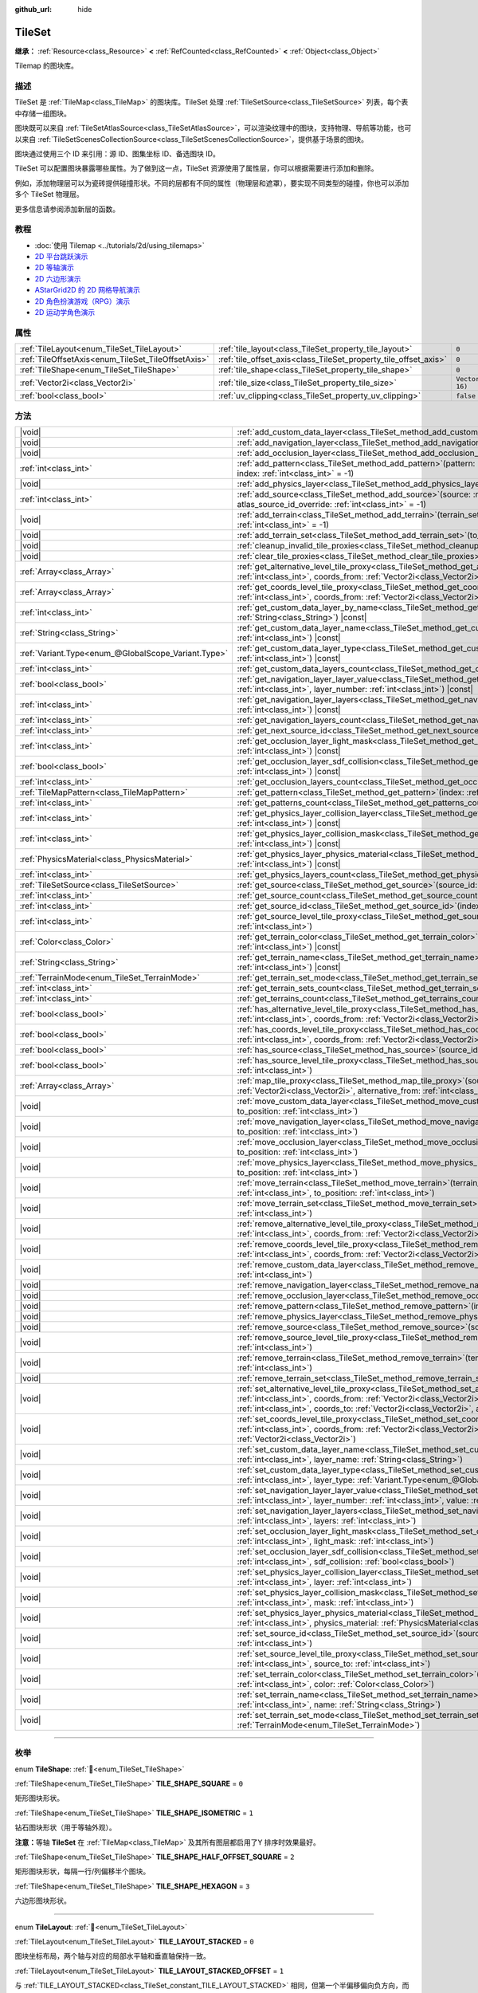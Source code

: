 :github_url: hide

.. DO NOT EDIT THIS FILE!!!
.. Generated automatically from Godot engine sources.
.. Generator: https://github.com/godotengine/godot/tree/4.3/doc/tools/make_rst.py.
.. XML source: https://github.com/godotengine/godot/tree/4.3/doc/classes/TileSet.xml.

.. _class_TileSet:

TileSet
=======

**继承：** :ref:`Resource<class_Resource>` **<** :ref:`RefCounted<class_RefCounted>` **<** :ref:`Object<class_Object>`

Tilemap 的图块库。

.. rst-class:: classref-introduction-group

描述
----

TileSet 是 :ref:`TileMap<class_TileMap>` 的图块库。TileSet 处理 :ref:`TileSetSource<class_TileSetSource>` 列表，每个表中存储一组图块。

图块既可以来自 :ref:`TileSetAtlasSource<class_TileSetAtlasSource>`\ ，可以渲染纹理中的图块，支持物理、导航等功能，也可以来自 :ref:`TileSetScenesCollectionSource<class_TileSetScenesCollectionSource>`\ ，提供基于场景的图块。

图块通过使用三个 ID 来引用：源 ID、图集坐标 ID、备选图块 ID。

TileSet 可以配置图块暴露哪些属性。为了做到这一点，TileSet 资源使用了属性层，你可以根据需要进行添加和删除。

例如，添加物理层可以为瓷砖提供碰撞形状。不同的层都有不同的属性（物理层和遮罩），要实现不同类型的碰撞，你也可以添加多个 TileSet 物理层。

更多信息请参阅添加新层的函数。

.. rst-class:: classref-introduction-group

教程
----

- :doc:`使用 Tilemap <../tutorials/2d/using_tilemaps>`

- `2D 平台跳跃演示 <https://godotengine.org/asset-library/asset/2727>`__

- `2D 等轴演示 <https://godotengine.org/asset-library/asset/2718>`__

- `2D 六边形演示 <https://godotengine.org/asset-library/asset/2717>`__

- `AStarGrid2D 的 2D 网格导航演示 <https://godotengine.org/asset-library/asset/2723>`__

- `2D 角色扮演游戏（RPG）演示 <https://godotengine.org/asset-library/asset/2729>`__

- `2D 运动学角色演示 <https://godotengine.org/asset-library/asset/2719>`__

.. rst-class:: classref-reftable-group

属性
----

.. table::
   :widths: auto

   +----------------------------------------------------+------------------------------------------------------------------+----------------------+
   | :ref:`TileLayout<enum_TileSet_TileLayout>`         | :ref:`tile_layout<class_TileSet_property_tile_layout>`           | ``0``                |
   +----------------------------------------------------+------------------------------------------------------------------+----------------------+
   | :ref:`TileOffsetAxis<enum_TileSet_TileOffsetAxis>` | :ref:`tile_offset_axis<class_TileSet_property_tile_offset_axis>` | ``0``                |
   +----------------------------------------------------+------------------------------------------------------------------+----------------------+
   | :ref:`TileShape<enum_TileSet_TileShape>`           | :ref:`tile_shape<class_TileSet_property_tile_shape>`             | ``0``                |
   +----------------------------------------------------+------------------------------------------------------------------+----------------------+
   | :ref:`Vector2i<class_Vector2i>`                    | :ref:`tile_size<class_TileSet_property_tile_size>`               | ``Vector2i(16, 16)`` |
   +----------------------------------------------------+------------------------------------------------------------------+----------------------+
   | :ref:`bool<class_bool>`                            | :ref:`uv_clipping<class_TileSet_property_uv_clipping>`           | ``false``            |
   +----------------------------------------------------+------------------------------------------------------------------+----------------------+

.. rst-class:: classref-reftable-group

方法
----

.. table::
   :widths: auto

   +-----------------------------------------------------+------------------------------------------------------------------------------------------------------------------------------------------------------------------------------------------------------------------------------------------------------------------------------------------------------------------------------------------------------------+
   | |void|                                              | :ref:`add_custom_data_layer<class_TileSet_method_add_custom_data_layer>`\ (\ to_position\: :ref:`int<class_int>` = -1\ )                                                                                                                                                                                                                                   |
   +-----------------------------------------------------+------------------------------------------------------------------------------------------------------------------------------------------------------------------------------------------------------------------------------------------------------------------------------------------------------------------------------------------------------------+
   | |void|                                              | :ref:`add_navigation_layer<class_TileSet_method_add_navigation_layer>`\ (\ to_position\: :ref:`int<class_int>` = -1\ )                                                                                                                                                                                                                                     |
   +-----------------------------------------------------+------------------------------------------------------------------------------------------------------------------------------------------------------------------------------------------------------------------------------------------------------------------------------------------------------------------------------------------------------------+
   | |void|                                              | :ref:`add_occlusion_layer<class_TileSet_method_add_occlusion_layer>`\ (\ to_position\: :ref:`int<class_int>` = -1\ )                                                                                                                                                                                                                                       |
   +-----------------------------------------------------+------------------------------------------------------------------------------------------------------------------------------------------------------------------------------------------------------------------------------------------------------------------------------------------------------------------------------------------------------------+
   | :ref:`int<class_int>`                               | :ref:`add_pattern<class_TileSet_method_add_pattern>`\ (\ pattern\: :ref:`TileMapPattern<class_TileMapPattern>`, index\: :ref:`int<class_int>` = -1\ )                                                                                                                                                                                                      |
   +-----------------------------------------------------+------------------------------------------------------------------------------------------------------------------------------------------------------------------------------------------------------------------------------------------------------------------------------------------------------------------------------------------------------------+
   | |void|                                              | :ref:`add_physics_layer<class_TileSet_method_add_physics_layer>`\ (\ to_position\: :ref:`int<class_int>` = -1\ )                                                                                                                                                                                                                                           |
   +-----------------------------------------------------+------------------------------------------------------------------------------------------------------------------------------------------------------------------------------------------------------------------------------------------------------------------------------------------------------------------------------------------------------------+
   | :ref:`int<class_int>`                               | :ref:`add_source<class_TileSet_method_add_source>`\ (\ source\: :ref:`TileSetSource<class_TileSetSource>`, atlas_source_id_override\: :ref:`int<class_int>` = -1\ )                                                                                                                                                                                        |
   +-----------------------------------------------------+------------------------------------------------------------------------------------------------------------------------------------------------------------------------------------------------------------------------------------------------------------------------------------------------------------------------------------------------------------+
   | |void|                                              | :ref:`add_terrain<class_TileSet_method_add_terrain>`\ (\ terrain_set\: :ref:`int<class_int>`, to_position\: :ref:`int<class_int>` = -1\ )                                                                                                                                                                                                                  |
   +-----------------------------------------------------+------------------------------------------------------------------------------------------------------------------------------------------------------------------------------------------------------------------------------------------------------------------------------------------------------------------------------------------------------------+
   | |void|                                              | :ref:`add_terrain_set<class_TileSet_method_add_terrain_set>`\ (\ to_position\: :ref:`int<class_int>` = -1\ )                                                                                                                                                                                                                                               |
   +-----------------------------------------------------+------------------------------------------------------------------------------------------------------------------------------------------------------------------------------------------------------------------------------------------------------------------------------------------------------------------------------------------------------------+
   | |void|                                              | :ref:`cleanup_invalid_tile_proxies<class_TileSet_method_cleanup_invalid_tile_proxies>`\ (\ )                                                                                                                                                                                                                                                               |
   +-----------------------------------------------------+------------------------------------------------------------------------------------------------------------------------------------------------------------------------------------------------------------------------------------------------------------------------------------------------------------------------------------------------------------+
   | |void|                                              | :ref:`clear_tile_proxies<class_TileSet_method_clear_tile_proxies>`\ (\ )                                                                                                                                                                                                                                                                                   |
   +-----------------------------------------------------+------------------------------------------------------------------------------------------------------------------------------------------------------------------------------------------------------------------------------------------------------------------------------------------------------------------------------------------------------------+
   | :ref:`Array<class_Array>`                           | :ref:`get_alternative_level_tile_proxy<class_TileSet_method_get_alternative_level_tile_proxy>`\ (\ source_from\: :ref:`int<class_int>`, coords_from\: :ref:`Vector2i<class_Vector2i>`, alternative_from\: :ref:`int<class_int>`\ )                                                                                                                         |
   +-----------------------------------------------------+------------------------------------------------------------------------------------------------------------------------------------------------------------------------------------------------------------------------------------------------------------------------------------------------------------------------------------------------------------+
   | :ref:`Array<class_Array>`                           | :ref:`get_coords_level_tile_proxy<class_TileSet_method_get_coords_level_tile_proxy>`\ (\ source_from\: :ref:`int<class_int>`, coords_from\: :ref:`Vector2i<class_Vector2i>`\ )                                                                                                                                                                             |
   +-----------------------------------------------------+------------------------------------------------------------------------------------------------------------------------------------------------------------------------------------------------------------------------------------------------------------------------------------------------------------------------------------------------------------+
   | :ref:`int<class_int>`                               | :ref:`get_custom_data_layer_by_name<class_TileSet_method_get_custom_data_layer_by_name>`\ (\ layer_name\: :ref:`String<class_String>`\ ) |const|                                                                                                                                                                                                           |
   +-----------------------------------------------------+------------------------------------------------------------------------------------------------------------------------------------------------------------------------------------------------------------------------------------------------------------------------------------------------------------------------------------------------------------+
   | :ref:`String<class_String>`                         | :ref:`get_custom_data_layer_name<class_TileSet_method_get_custom_data_layer_name>`\ (\ layer_index\: :ref:`int<class_int>`\ ) |const|                                                                                                                                                                                                                      |
   +-----------------------------------------------------+------------------------------------------------------------------------------------------------------------------------------------------------------------------------------------------------------------------------------------------------------------------------------------------------------------------------------------------------------------+
   | :ref:`Variant.Type<enum_@GlobalScope_Variant.Type>` | :ref:`get_custom_data_layer_type<class_TileSet_method_get_custom_data_layer_type>`\ (\ layer_index\: :ref:`int<class_int>`\ ) |const|                                                                                                                                                                                                                      |
   +-----------------------------------------------------+------------------------------------------------------------------------------------------------------------------------------------------------------------------------------------------------------------------------------------------------------------------------------------------------------------------------------------------------------------+
   | :ref:`int<class_int>`                               | :ref:`get_custom_data_layers_count<class_TileSet_method_get_custom_data_layers_count>`\ (\ ) |const|                                                                                                                                                                                                                                                       |
   +-----------------------------------------------------+------------------------------------------------------------------------------------------------------------------------------------------------------------------------------------------------------------------------------------------------------------------------------------------------------------------------------------------------------------+
   | :ref:`bool<class_bool>`                             | :ref:`get_navigation_layer_layer_value<class_TileSet_method_get_navigation_layer_layer_value>`\ (\ layer_index\: :ref:`int<class_int>`, layer_number\: :ref:`int<class_int>`\ ) |const|                                                                                                                                                                    |
   +-----------------------------------------------------+------------------------------------------------------------------------------------------------------------------------------------------------------------------------------------------------------------------------------------------------------------------------------------------------------------------------------------------------------------+
   | :ref:`int<class_int>`                               | :ref:`get_navigation_layer_layers<class_TileSet_method_get_navigation_layer_layers>`\ (\ layer_index\: :ref:`int<class_int>`\ ) |const|                                                                                                                                                                                                                    |
   +-----------------------------------------------------+------------------------------------------------------------------------------------------------------------------------------------------------------------------------------------------------------------------------------------------------------------------------------------------------------------------------------------------------------------+
   | :ref:`int<class_int>`                               | :ref:`get_navigation_layers_count<class_TileSet_method_get_navigation_layers_count>`\ (\ ) |const|                                                                                                                                                                                                                                                         |
   +-----------------------------------------------------+------------------------------------------------------------------------------------------------------------------------------------------------------------------------------------------------------------------------------------------------------------------------------------------------------------------------------------------------------------+
   | :ref:`int<class_int>`                               | :ref:`get_next_source_id<class_TileSet_method_get_next_source_id>`\ (\ ) |const|                                                                                                                                                                                                                                                                           |
   +-----------------------------------------------------+------------------------------------------------------------------------------------------------------------------------------------------------------------------------------------------------------------------------------------------------------------------------------------------------------------------------------------------------------------+
   | :ref:`int<class_int>`                               | :ref:`get_occlusion_layer_light_mask<class_TileSet_method_get_occlusion_layer_light_mask>`\ (\ layer_index\: :ref:`int<class_int>`\ ) |const|                                                                                                                                                                                                              |
   +-----------------------------------------------------+------------------------------------------------------------------------------------------------------------------------------------------------------------------------------------------------------------------------------------------------------------------------------------------------------------------------------------------------------------+
   | :ref:`bool<class_bool>`                             | :ref:`get_occlusion_layer_sdf_collision<class_TileSet_method_get_occlusion_layer_sdf_collision>`\ (\ layer_index\: :ref:`int<class_int>`\ ) |const|                                                                                                                                                                                                        |
   +-----------------------------------------------------+------------------------------------------------------------------------------------------------------------------------------------------------------------------------------------------------------------------------------------------------------------------------------------------------------------------------------------------------------------+
   | :ref:`int<class_int>`                               | :ref:`get_occlusion_layers_count<class_TileSet_method_get_occlusion_layers_count>`\ (\ ) |const|                                                                                                                                                                                                                                                           |
   +-----------------------------------------------------+------------------------------------------------------------------------------------------------------------------------------------------------------------------------------------------------------------------------------------------------------------------------------------------------------------------------------------------------------------+
   | :ref:`TileMapPattern<class_TileMapPattern>`         | :ref:`get_pattern<class_TileSet_method_get_pattern>`\ (\ index\: :ref:`int<class_int>` = -1\ )                                                                                                                                                                                                                                                             |
   +-----------------------------------------------------+------------------------------------------------------------------------------------------------------------------------------------------------------------------------------------------------------------------------------------------------------------------------------------------------------------------------------------------------------------+
   | :ref:`int<class_int>`                               | :ref:`get_patterns_count<class_TileSet_method_get_patterns_count>`\ (\ )                                                                                                                                                                                                                                                                                   |
   +-----------------------------------------------------+------------------------------------------------------------------------------------------------------------------------------------------------------------------------------------------------------------------------------------------------------------------------------------------------------------------------------------------------------------+
   | :ref:`int<class_int>`                               | :ref:`get_physics_layer_collision_layer<class_TileSet_method_get_physics_layer_collision_layer>`\ (\ layer_index\: :ref:`int<class_int>`\ ) |const|                                                                                                                                                                                                        |
   +-----------------------------------------------------+------------------------------------------------------------------------------------------------------------------------------------------------------------------------------------------------------------------------------------------------------------------------------------------------------------------------------------------------------------+
   | :ref:`int<class_int>`                               | :ref:`get_physics_layer_collision_mask<class_TileSet_method_get_physics_layer_collision_mask>`\ (\ layer_index\: :ref:`int<class_int>`\ ) |const|                                                                                                                                                                                                          |
   +-----------------------------------------------------+------------------------------------------------------------------------------------------------------------------------------------------------------------------------------------------------------------------------------------------------------------------------------------------------------------------------------------------------------------+
   | :ref:`PhysicsMaterial<class_PhysicsMaterial>`       | :ref:`get_physics_layer_physics_material<class_TileSet_method_get_physics_layer_physics_material>`\ (\ layer_index\: :ref:`int<class_int>`\ ) |const|                                                                                                                                                                                                      |
   +-----------------------------------------------------+------------------------------------------------------------------------------------------------------------------------------------------------------------------------------------------------------------------------------------------------------------------------------------------------------------------------------------------------------------+
   | :ref:`int<class_int>`                               | :ref:`get_physics_layers_count<class_TileSet_method_get_physics_layers_count>`\ (\ ) |const|                                                                                                                                                                                                                                                               |
   +-----------------------------------------------------+------------------------------------------------------------------------------------------------------------------------------------------------------------------------------------------------------------------------------------------------------------------------------------------------------------------------------------------------------------+
   | :ref:`TileSetSource<class_TileSetSource>`           | :ref:`get_source<class_TileSet_method_get_source>`\ (\ source_id\: :ref:`int<class_int>`\ ) |const|                                                                                                                                                                                                                                                        |
   +-----------------------------------------------------+------------------------------------------------------------------------------------------------------------------------------------------------------------------------------------------------------------------------------------------------------------------------------------------------------------------------------------------------------------+
   | :ref:`int<class_int>`                               | :ref:`get_source_count<class_TileSet_method_get_source_count>`\ (\ ) |const|                                                                                                                                                                                                                                                                               |
   +-----------------------------------------------------+------------------------------------------------------------------------------------------------------------------------------------------------------------------------------------------------------------------------------------------------------------------------------------------------------------------------------------------------------------+
   | :ref:`int<class_int>`                               | :ref:`get_source_id<class_TileSet_method_get_source_id>`\ (\ index\: :ref:`int<class_int>`\ ) |const|                                                                                                                                                                                                                                                      |
   +-----------------------------------------------------+------------------------------------------------------------------------------------------------------------------------------------------------------------------------------------------------------------------------------------------------------------------------------------------------------------------------------------------------------------+
   | :ref:`int<class_int>`                               | :ref:`get_source_level_tile_proxy<class_TileSet_method_get_source_level_tile_proxy>`\ (\ source_from\: :ref:`int<class_int>`\ )                                                                                                                                                                                                                            |
   +-----------------------------------------------------+------------------------------------------------------------------------------------------------------------------------------------------------------------------------------------------------------------------------------------------------------------------------------------------------------------------------------------------------------------+
   | :ref:`Color<class_Color>`                           | :ref:`get_terrain_color<class_TileSet_method_get_terrain_color>`\ (\ terrain_set\: :ref:`int<class_int>`, terrain_index\: :ref:`int<class_int>`\ ) |const|                                                                                                                                                                                                 |
   +-----------------------------------------------------+------------------------------------------------------------------------------------------------------------------------------------------------------------------------------------------------------------------------------------------------------------------------------------------------------------------------------------------------------------+
   | :ref:`String<class_String>`                         | :ref:`get_terrain_name<class_TileSet_method_get_terrain_name>`\ (\ terrain_set\: :ref:`int<class_int>`, terrain_index\: :ref:`int<class_int>`\ ) |const|                                                                                                                                                                                                   |
   +-----------------------------------------------------+------------------------------------------------------------------------------------------------------------------------------------------------------------------------------------------------------------------------------------------------------------------------------------------------------------------------------------------------------------+
   | :ref:`TerrainMode<enum_TileSet_TerrainMode>`        | :ref:`get_terrain_set_mode<class_TileSet_method_get_terrain_set_mode>`\ (\ terrain_set\: :ref:`int<class_int>`\ ) |const|                                                                                                                                                                                                                                  |
   +-----------------------------------------------------+------------------------------------------------------------------------------------------------------------------------------------------------------------------------------------------------------------------------------------------------------------------------------------------------------------------------------------------------------------+
   | :ref:`int<class_int>`                               | :ref:`get_terrain_sets_count<class_TileSet_method_get_terrain_sets_count>`\ (\ ) |const|                                                                                                                                                                                                                                                                   |
   +-----------------------------------------------------+------------------------------------------------------------------------------------------------------------------------------------------------------------------------------------------------------------------------------------------------------------------------------------------------------------------------------------------------------------+
   | :ref:`int<class_int>`                               | :ref:`get_terrains_count<class_TileSet_method_get_terrains_count>`\ (\ terrain_set\: :ref:`int<class_int>`\ ) |const|                                                                                                                                                                                                                                      |
   +-----------------------------------------------------+------------------------------------------------------------------------------------------------------------------------------------------------------------------------------------------------------------------------------------------------------------------------------------------------------------------------------------------------------------+
   | :ref:`bool<class_bool>`                             | :ref:`has_alternative_level_tile_proxy<class_TileSet_method_has_alternative_level_tile_proxy>`\ (\ source_from\: :ref:`int<class_int>`, coords_from\: :ref:`Vector2i<class_Vector2i>`, alternative_from\: :ref:`int<class_int>`\ )                                                                                                                         |
   +-----------------------------------------------------+------------------------------------------------------------------------------------------------------------------------------------------------------------------------------------------------------------------------------------------------------------------------------------------------------------------------------------------------------------+
   | :ref:`bool<class_bool>`                             | :ref:`has_coords_level_tile_proxy<class_TileSet_method_has_coords_level_tile_proxy>`\ (\ source_from\: :ref:`int<class_int>`, coords_from\: :ref:`Vector2i<class_Vector2i>`\ )                                                                                                                                                                             |
   +-----------------------------------------------------+------------------------------------------------------------------------------------------------------------------------------------------------------------------------------------------------------------------------------------------------------------------------------------------------------------------------------------------------------------+
   | :ref:`bool<class_bool>`                             | :ref:`has_source<class_TileSet_method_has_source>`\ (\ source_id\: :ref:`int<class_int>`\ ) |const|                                                                                                                                                                                                                                                        |
   +-----------------------------------------------------+------------------------------------------------------------------------------------------------------------------------------------------------------------------------------------------------------------------------------------------------------------------------------------------------------------------------------------------------------------+
   | :ref:`bool<class_bool>`                             | :ref:`has_source_level_tile_proxy<class_TileSet_method_has_source_level_tile_proxy>`\ (\ source_from\: :ref:`int<class_int>`\ )                                                                                                                                                                                                                            |
   +-----------------------------------------------------+------------------------------------------------------------------------------------------------------------------------------------------------------------------------------------------------------------------------------------------------------------------------------------------------------------------------------------------------------------+
   | :ref:`Array<class_Array>`                           | :ref:`map_tile_proxy<class_TileSet_method_map_tile_proxy>`\ (\ source_from\: :ref:`int<class_int>`, coords_from\: :ref:`Vector2i<class_Vector2i>`, alternative_from\: :ref:`int<class_int>`\ ) |const|                                                                                                                                                     |
   +-----------------------------------------------------+------------------------------------------------------------------------------------------------------------------------------------------------------------------------------------------------------------------------------------------------------------------------------------------------------------------------------------------------------------+
   | |void|                                              | :ref:`move_custom_data_layer<class_TileSet_method_move_custom_data_layer>`\ (\ layer_index\: :ref:`int<class_int>`, to_position\: :ref:`int<class_int>`\ )                                                                                                                                                                                                 |
   +-----------------------------------------------------+------------------------------------------------------------------------------------------------------------------------------------------------------------------------------------------------------------------------------------------------------------------------------------------------------------------------------------------------------------+
   | |void|                                              | :ref:`move_navigation_layer<class_TileSet_method_move_navigation_layer>`\ (\ layer_index\: :ref:`int<class_int>`, to_position\: :ref:`int<class_int>`\ )                                                                                                                                                                                                   |
   +-----------------------------------------------------+------------------------------------------------------------------------------------------------------------------------------------------------------------------------------------------------------------------------------------------------------------------------------------------------------------------------------------------------------------+
   | |void|                                              | :ref:`move_occlusion_layer<class_TileSet_method_move_occlusion_layer>`\ (\ layer_index\: :ref:`int<class_int>`, to_position\: :ref:`int<class_int>`\ )                                                                                                                                                                                                     |
   +-----------------------------------------------------+------------------------------------------------------------------------------------------------------------------------------------------------------------------------------------------------------------------------------------------------------------------------------------------------------------------------------------------------------------+
   | |void|                                              | :ref:`move_physics_layer<class_TileSet_method_move_physics_layer>`\ (\ layer_index\: :ref:`int<class_int>`, to_position\: :ref:`int<class_int>`\ )                                                                                                                                                                                                         |
   +-----------------------------------------------------+------------------------------------------------------------------------------------------------------------------------------------------------------------------------------------------------------------------------------------------------------------------------------------------------------------------------------------------------------------+
   | |void|                                              | :ref:`move_terrain<class_TileSet_method_move_terrain>`\ (\ terrain_set\: :ref:`int<class_int>`, terrain_index\: :ref:`int<class_int>`, to_position\: :ref:`int<class_int>`\ )                                                                                                                                                                              |
   +-----------------------------------------------------+------------------------------------------------------------------------------------------------------------------------------------------------------------------------------------------------------------------------------------------------------------------------------------------------------------------------------------------------------------+
   | |void|                                              | :ref:`move_terrain_set<class_TileSet_method_move_terrain_set>`\ (\ terrain_set\: :ref:`int<class_int>`, to_position\: :ref:`int<class_int>`\ )                                                                                                                                                                                                             |
   +-----------------------------------------------------+------------------------------------------------------------------------------------------------------------------------------------------------------------------------------------------------------------------------------------------------------------------------------------------------------------------------------------------------------------+
   | |void|                                              | :ref:`remove_alternative_level_tile_proxy<class_TileSet_method_remove_alternative_level_tile_proxy>`\ (\ source_from\: :ref:`int<class_int>`, coords_from\: :ref:`Vector2i<class_Vector2i>`, alternative_from\: :ref:`int<class_int>`\ )                                                                                                                   |
   +-----------------------------------------------------+------------------------------------------------------------------------------------------------------------------------------------------------------------------------------------------------------------------------------------------------------------------------------------------------------------------------------------------------------------+
   | |void|                                              | :ref:`remove_coords_level_tile_proxy<class_TileSet_method_remove_coords_level_tile_proxy>`\ (\ source_from\: :ref:`int<class_int>`, coords_from\: :ref:`Vector2i<class_Vector2i>`\ )                                                                                                                                                                       |
   +-----------------------------------------------------+------------------------------------------------------------------------------------------------------------------------------------------------------------------------------------------------------------------------------------------------------------------------------------------------------------------------------------------------------------+
   | |void|                                              | :ref:`remove_custom_data_layer<class_TileSet_method_remove_custom_data_layer>`\ (\ layer_index\: :ref:`int<class_int>`\ )                                                                                                                                                                                                                                  |
   +-----------------------------------------------------+------------------------------------------------------------------------------------------------------------------------------------------------------------------------------------------------------------------------------------------------------------------------------------------------------------------------------------------------------------+
   | |void|                                              | :ref:`remove_navigation_layer<class_TileSet_method_remove_navigation_layer>`\ (\ layer_index\: :ref:`int<class_int>`\ )                                                                                                                                                                                                                                    |
   +-----------------------------------------------------+------------------------------------------------------------------------------------------------------------------------------------------------------------------------------------------------------------------------------------------------------------------------------------------------------------------------------------------------------------+
   | |void|                                              | :ref:`remove_occlusion_layer<class_TileSet_method_remove_occlusion_layer>`\ (\ layer_index\: :ref:`int<class_int>`\ )                                                                                                                                                                                                                                      |
   +-----------------------------------------------------+------------------------------------------------------------------------------------------------------------------------------------------------------------------------------------------------------------------------------------------------------------------------------------------------------------------------------------------------------------+
   | |void|                                              | :ref:`remove_pattern<class_TileSet_method_remove_pattern>`\ (\ index\: :ref:`int<class_int>`\ )                                                                                                                                                                                                                                                            |
   +-----------------------------------------------------+------------------------------------------------------------------------------------------------------------------------------------------------------------------------------------------------------------------------------------------------------------------------------------------------------------------------------------------------------------+
   | |void|                                              | :ref:`remove_physics_layer<class_TileSet_method_remove_physics_layer>`\ (\ layer_index\: :ref:`int<class_int>`\ )                                                                                                                                                                                                                                          |
   +-----------------------------------------------------+------------------------------------------------------------------------------------------------------------------------------------------------------------------------------------------------------------------------------------------------------------------------------------------------------------------------------------------------------------+
   | |void|                                              | :ref:`remove_source<class_TileSet_method_remove_source>`\ (\ source_id\: :ref:`int<class_int>`\ )                                                                                                                                                                                                                                                          |
   +-----------------------------------------------------+------------------------------------------------------------------------------------------------------------------------------------------------------------------------------------------------------------------------------------------------------------------------------------------------------------------------------------------------------------+
   | |void|                                              | :ref:`remove_source_level_tile_proxy<class_TileSet_method_remove_source_level_tile_proxy>`\ (\ source_from\: :ref:`int<class_int>`\ )                                                                                                                                                                                                                      |
   +-----------------------------------------------------+------------------------------------------------------------------------------------------------------------------------------------------------------------------------------------------------------------------------------------------------------------------------------------------------------------------------------------------------------------+
   | |void|                                              | :ref:`remove_terrain<class_TileSet_method_remove_terrain>`\ (\ terrain_set\: :ref:`int<class_int>`, terrain_index\: :ref:`int<class_int>`\ )                                                                                                                                                                                                               |
   +-----------------------------------------------------+------------------------------------------------------------------------------------------------------------------------------------------------------------------------------------------------------------------------------------------------------------------------------------------------------------------------------------------------------------+
   | |void|                                              | :ref:`remove_terrain_set<class_TileSet_method_remove_terrain_set>`\ (\ terrain_set\: :ref:`int<class_int>`\ )                                                                                                                                                                                                                                              |
   +-----------------------------------------------------+------------------------------------------------------------------------------------------------------------------------------------------------------------------------------------------------------------------------------------------------------------------------------------------------------------------------------------------------------------+
   | |void|                                              | :ref:`set_alternative_level_tile_proxy<class_TileSet_method_set_alternative_level_tile_proxy>`\ (\ source_from\: :ref:`int<class_int>`, coords_from\: :ref:`Vector2i<class_Vector2i>`, alternative_from\: :ref:`int<class_int>`, source_to\: :ref:`int<class_int>`, coords_to\: :ref:`Vector2i<class_Vector2i>`, alternative_to\: :ref:`int<class_int>`\ ) |
   +-----------------------------------------------------+------------------------------------------------------------------------------------------------------------------------------------------------------------------------------------------------------------------------------------------------------------------------------------------------------------------------------------------------------------+
   | |void|                                              | :ref:`set_coords_level_tile_proxy<class_TileSet_method_set_coords_level_tile_proxy>`\ (\ p_source_from\: :ref:`int<class_int>`, coords_from\: :ref:`Vector2i<class_Vector2i>`, source_to\: :ref:`int<class_int>`, coords_to\: :ref:`Vector2i<class_Vector2i>`\ )                                                                                           |
   +-----------------------------------------------------+------------------------------------------------------------------------------------------------------------------------------------------------------------------------------------------------------------------------------------------------------------------------------------------------------------------------------------------------------------+
   | |void|                                              | :ref:`set_custom_data_layer_name<class_TileSet_method_set_custom_data_layer_name>`\ (\ layer_index\: :ref:`int<class_int>`, layer_name\: :ref:`String<class_String>`\ )                                                                                                                                                                                    |
   +-----------------------------------------------------+------------------------------------------------------------------------------------------------------------------------------------------------------------------------------------------------------------------------------------------------------------------------------------------------------------------------------------------------------------+
   | |void|                                              | :ref:`set_custom_data_layer_type<class_TileSet_method_set_custom_data_layer_type>`\ (\ layer_index\: :ref:`int<class_int>`, layer_type\: :ref:`Variant.Type<enum_@GlobalScope_Variant.Type>`\ )                                                                                                                                                            |
   +-----------------------------------------------------+------------------------------------------------------------------------------------------------------------------------------------------------------------------------------------------------------------------------------------------------------------------------------------------------------------------------------------------------------------+
   | |void|                                              | :ref:`set_navigation_layer_layer_value<class_TileSet_method_set_navigation_layer_layer_value>`\ (\ layer_index\: :ref:`int<class_int>`, layer_number\: :ref:`int<class_int>`, value\: :ref:`bool<class_bool>`\ )                                                                                                                                           |
   +-----------------------------------------------------+------------------------------------------------------------------------------------------------------------------------------------------------------------------------------------------------------------------------------------------------------------------------------------------------------------------------------------------------------------+
   | |void|                                              | :ref:`set_navigation_layer_layers<class_TileSet_method_set_navigation_layer_layers>`\ (\ layer_index\: :ref:`int<class_int>`, layers\: :ref:`int<class_int>`\ )                                                                                                                                                                                            |
   +-----------------------------------------------------+------------------------------------------------------------------------------------------------------------------------------------------------------------------------------------------------------------------------------------------------------------------------------------------------------------------------------------------------------------+
   | |void|                                              | :ref:`set_occlusion_layer_light_mask<class_TileSet_method_set_occlusion_layer_light_mask>`\ (\ layer_index\: :ref:`int<class_int>`, light_mask\: :ref:`int<class_int>`\ )                                                                                                                                                                                  |
   +-----------------------------------------------------+------------------------------------------------------------------------------------------------------------------------------------------------------------------------------------------------------------------------------------------------------------------------------------------------------------------------------------------------------------+
   | |void|                                              | :ref:`set_occlusion_layer_sdf_collision<class_TileSet_method_set_occlusion_layer_sdf_collision>`\ (\ layer_index\: :ref:`int<class_int>`, sdf_collision\: :ref:`bool<class_bool>`\ )                                                                                                                                                                       |
   +-----------------------------------------------------+------------------------------------------------------------------------------------------------------------------------------------------------------------------------------------------------------------------------------------------------------------------------------------------------------------------------------------------------------------+
   | |void|                                              | :ref:`set_physics_layer_collision_layer<class_TileSet_method_set_physics_layer_collision_layer>`\ (\ layer_index\: :ref:`int<class_int>`, layer\: :ref:`int<class_int>`\ )                                                                                                                                                                                 |
   +-----------------------------------------------------+------------------------------------------------------------------------------------------------------------------------------------------------------------------------------------------------------------------------------------------------------------------------------------------------------------------------------------------------------------+
   | |void|                                              | :ref:`set_physics_layer_collision_mask<class_TileSet_method_set_physics_layer_collision_mask>`\ (\ layer_index\: :ref:`int<class_int>`, mask\: :ref:`int<class_int>`\ )                                                                                                                                                                                    |
   +-----------------------------------------------------+------------------------------------------------------------------------------------------------------------------------------------------------------------------------------------------------------------------------------------------------------------------------------------------------------------------------------------------------------------+
   | |void|                                              | :ref:`set_physics_layer_physics_material<class_TileSet_method_set_physics_layer_physics_material>`\ (\ layer_index\: :ref:`int<class_int>`, physics_material\: :ref:`PhysicsMaterial<class_PhysicsMaterial>`\ )                                                                                                                                            |
   +-----------------------------------------------------+------------------------------------------------------------------------------------------------------------------------------------------------------------------------------------------------------------------------------------------------------------------------------------------------------------------------------------------------------------+
   | |void|                                              | :ref:`set_source_id<class_TileSet_method_set_source_id>`\ (\ source_id\: :ref:`int<class_int>`, new_source_id\: :ref:`int<class_int>`\ )                                                                                                                                                                                                                   |
   +-----------------------------------------------------+------------------------------------------------------------------------------------------------------------------------------------------------------------------------------------------------------------------------------------------------------------------------------------------------------------------------------------------------------------+
   | |void|                                              | :ref:`set_source_level_tile_proxy<class_TileSet_method_set_source_level_tile_proxy>`\ (\ source_from\: :ref:`int<class_int>`, source_to\: :ref:`int<class_int>`\ )                                                                                                                                                                                         |
   +-----------------------------------------------------+------------------------------------------------------------------------------------------------------------------------------------------------------------------------------------------------------------------------------------------------------------------------------------------------------------------------------------------------------------+
   | |void|                                              | :ref:`set_terrain_color<class_TileSet_method_set_terrain_color>`\ (\ terrain_set\: :ref:`int<class_int>`, terrain_index\: :ref:`int<class_int>`, color\: :ref:`Color<class_Color>`\ )                                                                                                                                                                      |
   +-----------------------------------------------------+------------------------------------------------------------------------------------------------------------------------------------------------------------------------------------------------------------------------------------------------------------------------------------------------------------------------------------------------------------+
   | |void|                                              | :ref:`set_terrain_name<class_TileSet_method_set_terrain_name>`\ (\ terrain_set\: :ref:`int<class_int>`, terrain_index\: :ref:`int<class_int>`, name\: :ref:`String<class_String>`\ )                                                                                                                                                                       |
   +-----------------------------------------------------+------------------------------------------------------------------------------------------------------------------------------------------------------------------------------------------------------------------------------------------------------------------------------------------------------------------------------------------------------------+
   | |void|                                              | :ref:`set_terrain_set_mode<class_TileSet_method_set_terrain_set_mode>`\ (\ terrain_set\: :ref:`int<class_int>`, mode\: :ref:`TerrainMode<enum_TileSet_TerrainMode>`\ )                                                                                                                                                                                     |
   +-----------------------------------------------------+------------------------------------------------------------------------------------------------------------------------------------------------------------------------------------------------------------------------------------------------------------------------------------------------------------------------------------------------------------+

.. rst-class:: classref-section-separator

----

.. rst-class:: classref-descriptions-group

枚举
----

.. _enum_TileSet_TileShape:

.. rst-class:: classref-enumeration

enum **TileShape**: :ref:`🔗<enum_TileSet_TileShape>`

.. _class_TileSet_constant_TILE_SHAPE_SQUARE:

.. rst-class:: classref-enumeration-constant

:ref:`TileShape<enum_TileSet_TileShape>` **TILE_SHAPE_SQUARE** = ``0``

矩形图块形状。

.. _class_TileSet_constant_TILE_SHAPE_ISOMETRIC:

.. rst-class:: classref-enumeration-constant

:ref:`TileShape<enum_TileSet_TileShape>` **TILE_SHAPE_ISOMETRIC** = ``1``

钻石图块形状（用于等轴外观）。

\ **注意：**\ 等轴 **TileSet** 在 :ref:`TileMap<class_TileMap>` 及其所有图层都启用了Y 排序时效果最好。

.. _class_TileSet_constant_TILE_SHAPE_HALF_OFFSET_SQUARE:

.. rst-class:: classref-enumeration-constant

:ref:`TileShape<enum_TileSet_TileShape>` **TILE_SHAPE_HALF_OFFSET_SQUARE** = ``2``

矩形图块形状，每隔一行/列偏移半个图块。

.. _class_TileSet_constant_TILE_SHAPE_HEXAGON:

.. rst-class:: classref-enumeration-constant

:ref:`TileShape<enum_TileSet_TileShape>` **TILE_SHAPE_HEXAGON** = ``3``

六边形图块形状。

.. rst-class:: classref-item-separator

----

.. _enum_TileSet_TileLayout:

.. rst-class:: classref-enumeration

enum **TileLayout**: :ref:`🔗<enum_TileSet_TileLayout>`

.. _class_TileSet_constant_TILE_LAYOUT_STACKED:

.. rst-class:: classref-enumeration-constant

:ref:`TileLayout<enum_TileSet_TileLayout>` **TILE_LAYOUT_STACKED** = ``0``

图块坐标布局，两个轴与对应的局部水平轴和垂直轴保持一致。

.. _class_TileSet_constant_TILE_LAYOUT_STACKED_OFFSET:

.. rst-class:: classref-enumeration-constant

:ref:`TileLayout<enum_TileSet_TileLayout>` **TILE_LAYOUT_STACKED_OFFSET** = ``1``

与 :ref:`TILE_LAYOUT_STACKED<class_TileSet_constant_TILE_LAYOUT_STACKED>` 相同，但第一个半偏移偏向负方向，而不是正方向。

.. _class_TileSet_constant_TILE_LAYOUT_STAIRS_RIGHT:

.. rst-class:: classref-enumeration-constant

:ref:`TileLayout<enum_TileSet_TileLayout>` **TILE_LAYOUT_STAIRS_RIGHT** = ``2``

图块坐标布局，水平轴保持水平，垂直轴朝向右下方。

.. _class_TileSet_constant_TILE_LAYOUT_STAIRS_DOWN:

.. rst-class:: classref-enumeration-constant

:ref:`TileLayout<enum_TileSet_TileLayout>` **TILE_LAYOUT_STAIRS_DOWN** = ``3``

图块坐标布局，垂直轴保持垂直，水平轴朝向右下方。

.. _class_TileSet_constant_TILE_LAYOUT_DIAMOND_RIGHT:

.. rst-class:: classref-enumeration-constant

:ref:`TileLayout<enum_TileSet_TileLayout>` **TILE_LAYOUT_DIAMOND_RIGHT** = ``4``

图块坐标布局，水平轴朝向右上方，垂直轴朝向右下方。

.. _class_TileSet_constant_TILE_LAYOUT_DIAMOND_DOWN:

.. rst-class:: classref-enumeration-constant

:ref:`TileLayout<enum_TileSet_TileLayout>` **TILE_LAYOUT_DIAMOND_DOWN** = ``5``

图块坐标布局，水平轴朝向右下方，垂直轴朝向左下方。

.. rst-class:: classref-item-separator

----

.. _enum_TileSet_TileOffsetAxis:

.. rst-class:: classref-enumeration

enum **TileOffsetAxis**: :ref:`🔗<enum_TileSet_TileOffsetAxis>`

.. _class_TileSet_constant_TILE_OFFSET_AXIS_HORIZONTAL:

.. rst-class:: classref-enumeration-constant

:ref:`TileOffsetAxis<enum_TileSet_TileOffsetAxis>` **TILE_OFFSET_AXIS_HORIZONTAL** = ``0``

水平半偏移。

.. _class_TileSet_constant_TILE_OFFSET_AXIS_VERTICAL:

.. rst-class:: classref-enumeration-constant

:ref:`TileOffsetAxis<enum_TileSet_TileOffsetAxis>` **TILE_OFFSET_AXIS_VERTICAL** = ``1``

垂直半偏移。

.. rst-class:: classref-item-separator

----

.. _enum_TileSet_CellNeighbor:

.. rst-class:: classref-enumeration

enum **CellNeighbor**: :ref:`🔗<enum_TileSet_CellNeighbor>`

.. _class_TileSet_constant_CELL_NEIGHBOR_RIGHT_SIDE:

.. rst-class:: classref-enumeration-constant

:ref:`CellNeighbor<enum_TileSet_CellNeighbor>` **CELL_NEIGHBOR_RIGHT_SIDE** = ``0``

右侧相邻单元格。

.. _class_TileSet_constant_CELL_NEIGHBOR_RIGHT_CORNER:

.. rst-class:: classref-enumeration-constant

:ref:`CellNeighbor<enum_TileSet_CellNeighbor>` **CELL_NEIGHBOR_RIGHT_CORNER** = ``1``

右角相邻单元格。

.. _class_TileSet_constant_CELL_NEIGHBOR_BOTTOM_RIGHT_SIDE:

.. rst-class:: classref-enumeration-constant

:ref:`CellNeighbor<enum_TileSet_CellNeighbor>` **CELL_NEIGHBOR_BOTTOM_RIGHT_SIDE** = ``2``

右下侧相邻单元格。

.. _class_TileSet_constant_CELL_NEIGHBOR_BOTTOM_RIGHT_CORNER:

.. rst-class:: classref-enumeration-constant

:ref:`CellNeighbor<enum_TileSet_CellNeighbor>` **CELL_NEIGHBOR_BOTTOM_RIGHT_CORNER** = ``3``

右下角相邻单元格。

.. _class_TileSet_constant_CELL_NEIGHBOR_BOTTOM_SIDE:

.. rst-class:: classref-enumeration-constant

:ref:`CellNeighbor<enum_TileSet_CellNeighbor>` **CELL_NEIGHBOR_BOTTOM_SIDE** = ``4``

下侧相邻单元格。

.. _class_TileSet_constant_CELL_NEIGHBOR_BOTTOM_CORNER:

.. rst-class:: classref-enumeration-constant

:ref:`CellNeighbor<enum_TileSet_CellNeighbor>` **CELL_NEIGHBOR_BOTTOM_CORNER** = ``5``

下角相邻单元格。

.. _class_TileSet_constant_CELL_NEIGHBOR_BOTTOM_LEFT_SIDE:

.. rst-class:: classref-enumeration-constant

:ref:`CellNeighbor<enum_TileSet_CellNeighbor>` **CELL_NEIGHBOR_BOTTOM_LEFT_SIDE** = ``6``

左下侧相邻单元格。

.. _class_TileSet_constant_CELL_NEIGHBOR_BOTTOM_LEFT_CORNER:

.. rst-class:: classref-enumeration-constant

:ref:`CellNeighbor<enum_TileSet_CellNeighbor>` **CELL_NEIGHBOR_BOTTOM_LEFT_CORNER** = ``7``

左下角相邻单元格。

.. _class_TileSet_constant_CELL_NEIGHBOR_LEFT_SIDE:

.. rst-class:: classref-enumeration-constant

:ref:`CellNeighbor<enum_TileSet_CellNeighbor>` **CELL_NEIGHBOR_LEFT_SIDE** = ``8``

左侧相邻单元格。

.. _class_TileSet_constant_CELL_NEIGHBOR_LEFT_CORNER:

.. rst-class:: classref-enumeration-constant

:ref:`CellNeighbor<enum_TileSet_CellNeighbor>` **CELL_NEIGHBOR_LEFT_CORNER** = ``9``

左角相邻单元格。

.. _class_TileSet_constant_CELL_NEIGHBOR_TOP_LEFT_SIDE:

.. rst-class:: classref-enumeration-constant

:ref:`CellNeighbor<enum_TileSet_CellNeighbor>` **CELL_NEIGHBOR_TOP_LEFT_SIDE** = ``10``

左上侧相邻单元格。

.. _class_TileSet_constant_CELL_NEIGHBOR_TOP_LEFT_CORNER:

.. rst-class:: classref-enumeration-constant

:ref:`CellNeighbor<enum_TileSet_CellNeighbor>` **CELL_NEIGHBOR_TOP_LEFT_CORNER** = ``11``

左上角相邻单元格。

.. _class_TileSet_constant_CELL_NEIGHBOR_TOP_SIDE:

.. rst-class:: classref-enumeration-constant

:ref:`CellNeighbor<enum_TileSet_CellNeighbor>` **CELL_NEIGHBOR_TOP_SIDE** = ``12``

上侧相邻单元格。

.. _class_TileSet_constant_CELL_NEIGHBOR_TOP_CORNER:

.. rst-class:: classref-enumeration-constant

:ref:`CellNeighbor<enum_TileSet_CellNeighbor>` **CELL_NEIGHBOR_TOP_CORNER** = ``13``

上角相邻单元格。

.. _class_TileSet_constant_CELL_NEIGHBOR_TOP_RIGHT_SIDE:

.. rst-class:: classref-enumeration-constant

:ref:`CellNeighbor<enum_TileSet_CellNeighbor>` **CELL_NEIGHBOR_TOP_RIGHT_SIDE** = ``14``

右上侧相邻单元格。

.. _class_TileSet_constant_CELL_NEIGHBOR_TOP_RIGHT_CORNER:

.. rst-class:: classref-enumeration-constant

:ref:`CellNeighbor<enum_TileSet_CellNeighbor>` **CELL_NEIGHBOR_TOP_RIGHT_CORNER** = ``15``

右上角相邻单元格。

.. rst-class:: classref-item-separator

----

.. _enum_TileSet_TerrainMode:

.. rst-class:: classref-enumeration

enum **TerrainMode**: :ref:`🔗<enum_TileSet_TerrainMode>`

.. _class_TileSet_constant_TERRAIN_MODE_MATCH_CORNERS_AND_SIDES:

.. rst-class:: classref-enumeration-constant

:ref:`TerrainMode<enum_TileSet_TerrainMode>` **TERRAIN_MODE_MATCH_CORNERS_AND_SIDES** = ``0``

要求与相邻图块地形的角和边都匹配。

.. _class_TileSet_constant_TERRAIN_MODE_MATCH_CORNERS:

.. rst-class:: classref-enumeration-constant

:ref:`TerrainMode<enum_TileSet_TerrainMode>` **TERRAIN_MODE_MATCH_CORNERS** = ``1``

要求与相邻图块地形的角相匹配。

.. _class_TileSet_constant_TERRAIN_MODE_MATCH_SIDES:

.. rst-class:: classref-enumeration-constant

:ref:`TerrainMode<enum_TileSet_TerrainMode>` **TERRAIN_MODE_MATCH_SIDES** = ``2``

要求与相邻图块地形的边相匹配。

.. rst-class:: classref-section-separator

----

.. rst-class:: classref-descriptions-group

属性说明
--------

.. _class_TileSet_property_tile_layout:

.. rst-class:: classref-property

:ref:`TileLayout<enum_TileSet_TileLayout>` **tile_layout** = ``0`` :ref:`🔗<class_TileSet_property_tile_layout>`

.. rst-class:: classref-property-setget

- |void| **set_tile_layout**\ (\ value\: :ref:`TileLayout<enum_TileSet_TileLayout>`\ )
- :ref:`TileLayout<enum_TileSet_TileLayout>` **get_tile_layout**\ (\ )

对于所有半偏移形状（等轴、六边形和半偏移正方形），更改图块在 TileMap 栅格中的索引方式。

.. rst-class:: classref-item-separator

----

.. _class_TileSet_property_tile_offset_axis:

.. rst-class:: classref-property

:ref:`TileOffsetAxis<enum_TileSet_TileOffsetAxis>` **tile_offset_axis** = ``0`` :ref:`🔗<class_TileSet_property_tile_offset_axis>`

.. rst-class:: classref-property-setget

- |void| **set_tile_offset_axis**\ (\ value\: :ref:`TileOffsetAxis<enum_TileSet_TileOffsetAxis>`\ )
- :ref:`TileOffsetAxis<enum_TileSet_TileOffsetAxis>` **get_tile_offset_axis**\ (\ )

对于所有半偏移形状（等轴、六边形和半偏移正方形），确定偏移轴。

.. rst-class:: classref-item-separator

----

.. _class_TileSet_property_tile_shape:

.. rst-class:: classref-property

:ref:`TileShape<enum_TileSet_TileShape>` **tile_shape** = ``0`` :ref:`🔗<class_TileSet_property_tile_shape>`

.. rst-class:: classref-property-setget

- |void| **set_tile_shape**\ (\ value\: :ref:`TileShape<enum_TileSet_TileShape>`\ )
- :ref:`TileShape<enum_TileSet_TileShape>` **get_tile_shape**\ (\ )

图块的形状。

.. rst-class:: classref-item-separator

----

.. _class_TileSet_property_tile_size:

.. rst-class:: classref-property

:ref:`Vector2i<class_Vector2i>` **tile_size** = ``Vector2i(16, 16)`` :ref:`🔗<class_TileSet_property_tile_size>`

.. rst-class:: classref-property-setget

- |void| **set_tile_size**\ (\ value\: :ref:`Vector2i<class_Vector2i>`\ )
- :ref:`Vector2i<class_Vector2i>` **get_tile_size**\ (\ )

图块的大小，单位为像素。无论图块是什么形状，这个大小对应的都是图块形状的包围矩形。因此，这是图集所需的最小单元格大小。

.. rst-class:: classref-item-separator

----

.. _class_TileSet_property_uv_clipping:

.. rst-class:: classref-property

:ref:`bool<class_bool>` **uv_clipping** = ``false`` :ref:`🔗<class_TileSet_property_uv_clipping>`

.. rst-class:: classref-property-setget

- |void| **set_uv_clipping**\ (\ value\: :ref:`bool<class_bool>`\ )
- :ref:`bool<class_bool>` **is_uv_clipping**\ (\ )

渲染图块时启用/禁用 UV 裁剪。

.. rst-class:: classref-section-separator

----

.. rst-class:: classref-descriptions-group

方法说明
--------

.. _class_TileSet_method_add_custom_data_layer:

.. rst-class:: classref-method

|void| **add_custom_data_layer**\ (\ to_position\: :ref:`int<class_int>` = -1\ ) :ref:`🔗<class_TileSet_method_add_custom_data_layer>`

在 TileSet 中添加自定义数据层，放置到数组中的 ``to_position`` 位置。如果 ``to_position`` 为 -1，则会将其添加到数组的末尾。

自定义数据层能够为图集图块分配自定义属性。

.. rst-class:: classref-item-separator

----

.. _class_TileSet_method_add_navigation_layer:

.. rst-class:: classref-method

|void| **add_navigation_layer**\ (\ to_position\: :ref:`int<class_int>` = -1\ ) :ref:`🔗<class_TileSet_method_add_navigation_layer>`

在 TileSet 中添加导航层，放置到数组中的 ``to_position`` 位置。如果 ``to_position`` 为 -1，则会将其添加到数组的末尾。

导航层能够为图集图块分配导航区域。

.. rst-class:: classref-item-separator

----

.. _class_TileSet_method_add_occlusion_layer:

.. rst-class:: classref-method

|void| **add_occlusion_layer**\ (\ to_position\: :ref:`int<class_int>` = -1\ ) :ref:`🔗<class_TileSet_method_add_occlusion_layer>`

在 TileSet 中添加遮挡层，放置到数组中的 ``to_position`` 位置。如果 ``to_position`` 为 -1，则会将其添加到数组的末尾。

遮挡层能够为图集图块分配遮挡多边形。

.. rst-class:: classref-item-separator

----

.. _class_TileSet_method_add_pattern:

.. rst-class:: classref-method

:ref:`int<class_int>` **add_pattern**\ (\ pattern\: :ref:`TileMapPattern<class_TileMapPattern>`, index\: :ref:`int<class_int>` = -1\ ) :ref:`🔗<class_TileSet_method_add_pattern>`

添加存储在 TileSet 资源中的 :ref:`TileMapPattern<class_TileMapPattern>`\ 。如果提供了 ``index``\ ，则会插入到给定的位置。

.. rst-class:: classref-item-separator

----

.. _class_TileSet_method_add_physics_layer:

.. rst-class:: classref-method

|void| **add_physics_layer**\ (\ to_position\: :ref:`int<class_int>` = -1\ ) :ref:`🔗<class_TileSet_method_add_physics_layer>`

在 TileSet 中添加物理层，放置到数组中的 ``to_position`` 位置。如果 ``to_position`` 为 -1，则会将其添加到数组的末尾。

物理层能够为图集图块分配碰撞多边形。

.. rst-class:: classref-item-separator

----

.. _class_TileSet_method_add_source:

.. rst-class:: classref-method

:ref:`int<class_int>` **add_source**\ (\ source\: :ref:`TileSetSource<class_TileSetSource>`, atlas_source_id_override\: :ref:`int<class_int>` = -1\ ) :ref:`🔗<class_TileSet_method_add_source>`

在 TileSet 中添加 :ref:`TileSetSource<class_TileSetSource>`\ 。如果 ``atlas_source_id_override`` 不为 -1，则还会设置其源 ID。否则会自动生成唯一标识符。

函数返回添加的源 ID，如果无法添加源则返回 -1。

\ **警告：**\ 同一个源不能同时属于两个 TileSet。如果添加的源已经附加到其他 **TileSet**\ ，则会在该那个 TileSet 中移除。

.. rst-class:: classref-item-separator

----

.. _class_TileSet_method_add_terrain:

.. rst-class:: classref-method

|void| **add_terrain**\ (\ terrain_set\: :ref:`int<class_int>`, to_position\: :ref:`int<class_int>` = -1\ ) :ref:`🔗<class_TileSet_method_add_terrain>`

在 TileSet 的 ``terrain_set`` 地形集中添加新的地形，放置到数组中的 ``to_position`` 位置。如果 ``to_position`` 为 -1，则会将其添加到数组的末尾。

.. rst-class:: classref-item-separator

----

.. _class_TileSet_method_add_terrain_set:

.. rst-class:: classref-method

|void| **add_terrain_set**\ (\ to_position\: :ref:`int<class_int>` = -1\ ) :ref:`🔗<class_TileSet_method_add_terrain_set>`

在 TileSet 添加新的地形集，放置到数组中的 ``to_position`` 位置。如果 ``to_position`` 为 -1，则会将其添加到数组的末尾。

.. rst-class:: classref-item-separator

----

.. _class_TileSet_method_cleanup_invalid_tile_proxies:

.. rst-class:: classref-method

|void| **cleanup_invalid_tile_proxies**\ (\ ) :ref:`🔗<class_TileSet_method_cleanup_invalid_tile_proxies>`

清除指向无效图块的图块代理。

.. rst-class:: classref-item-separator

----

.. _class_TileSet_method_clear_tile_proxies:

.. rst-class:: classref-method

|void| **clear_tile_proxies**\ (\ ) :ref:`🔗<class_TileSet_method_clear_tile_proxies>`

清除所有图块代理。

.. rst-class:: classref-item-separator

----

.. _class_TileSet_method_get_alternative_level_tile_proxy:

.. rst-class:: classref-method

:ref:`Array<class_Array>` **get_alternative_level_tile_proxy**\ (\ source_from\: :ref:`int<class_int>`, coords_from\: :ref:`Vector2i<class_Vector2i>`, alternative_from\: :ref:`int<class_int>`\ ) :ref:`🔗<class_TileSet_method_get_alternative_level_tile_proxy>`

返回给定标识符的备选级代理。返回的数组包含三个代理的目标标识符（源 ID、图集坐标 ID 和备选图块 ID）。

如果该 TileSet 没有给定标识符的代理，则返回空数组。

.. rst-class:: classref-item-separator

----

.. _class_TileSet_method_get_coords_level_tile_proxy:

.. rst-class:: classref-method

:ref:`Array<class_Array>` **get_coords_level_tile_proxy**\ (\ source_from\: :ref:`int<class_int>`, coords_from\: :ref:`Vector2i<class_Vector2i>`\ ) :ref:`🔗<class_TileSet_method_get_coords_level_tile_proxy>`

返回给定标识符的坐标级代理。返回的数组包含代理的两个目标标识符（源 ID 和图集坐标 ID）。

如果该 TileSet 没有给定标识符的代理，则返回空数组。

.. rst-class:: classref-item-separator

----

.. _class_TileSet_method_get_custom_data_layer_by_name:

.. rst-class:: classref-method

:ref:`int<class_int>` **get_custom_data_layer_by_name**\ (\ layer_name\: :ref:`String<class_String>`\ ) |const| :ref:`🔗<class_TileSet_method_get_custom_data_layer_by_name>`

返回自定义数据层的索引，该自定义数据层由名称表示。

.. rst-class:: classref-item-separator

----

.. _class_TileSet_method_get_custom_data_layer_name:

.. rst-class:: classref-method

:ref:`String<class_String>` **get_custom_data_layer_name**\ (\ layer_index\: :ref:`int<class_int>`\ ) |const| :ref:`🔗<class_TileSet_method_get_custom_data_layer_name>`

返回自定义数据层的名称，该自定义数据层由索引表示。

.. rst-class:: classref-item-separator

----

.. _class_TileSet_method_get_custom_data_layer_type:

.. rst-class:: classref-method

:ref:`Variant.Type<enum_@GlobalScope_Variant.Type>` **get_custom_data_layer_type**\ (\ layer_index\: :ref:`int<class_int>`\ ) |const| :ref:`🔗<class_TileSet_method_get_custom_data_layer_type>`

返回自定义数据层的类型，该自定义数据层由索引表示。

.. rst-class:: classref-item-separator

----

.. _class_TileSet_method_get_custom_data_layers_count:

.. rst-class:: classref-method

:ref:`int<class_int>` **get_custom_data_layers_count**\ (\ ) |const| :ref:`🔗<class_TileSet_method_get_custom_data_layers_count>`

返回自定义数据层的数量。

.. rst-class:: classref-item-separator

----

.. _class_TileSet_method_get_navigation_layer_layer_value:

.. rst-class:: classref-method

:ref:`bool<class_bool>` **get_navigation_layer_layer_value**\ (\ layer_index\: :ref:`int<class_int>`, layer_number\: :ref:`int<class_int>`\ ) |const| :ref:`🔗<class_TileSet_method_get_navigation_layer_layer_value>`

返回由给定的 ``layer_index`` 标识的 TileSet 导航数据层是否启用了指定的导航层，导航层 ``layer_number`` 在 1 和 32 之间。

.. rst-class:: classref-item-separator

----

.. _class_TileSet_method_get_navigation_layer_layers:

.. rst-class:: classref-method

:ref:`int<class_int>` **get_navigation_layer_layers**\ (\ layer_index\: :ref:`int<class_int>`\ ) |const| :ref:`🔗<class_TileSet_method_get_navigation_layer_layers>`

返回给定 TileSet 导航层的（导航服务器中的）导航层。

.. rst-class:: classref-item-separator

----

.. _class_TileSet_method_get_navigation_layers_count:

.. rst-class:: classref-method

:ref:`int<class_int>` **get_navigation_layers_count**\ (\ ) |const| :ref:`🔗<class_TileSet_method_get_navigation_layers_count>`

返回导航层的数量。

.. rst-class:: classref-item-separator

----

.. _class_TileSet_method_get_next_source_id:

.. rst-class:: classref-method

:ref:`int<class_int>` **get_next_source_id**\ (\ ) |const| :ref:`🔗<class_TileSet_method_get_next_source_id>`

返回新的未使用的源 ID。这个生成的 ID 与调用 :ref:`add_source<class_TileSet_method_add_source>` 将返回的 ID 相同。

.. rst-class:: classref-item-separator

----

.. _class_TileSet_method_get_occlusion_layer_light_mask:

.. rst-class:: classref-method

:ref:`int<class_int>` **get_occlusion_layer_light_mask**\ (\ layer_index\: :ref:`int<class_int>`\ ) |const| :ref:`🔗<class_TileSet_method_get_occlusion_layer_light_mask>`

返回遮挡层的光照掩码。

.. rst-class:: classref-item-separator

----

.. _class_TileSet_method_get_occlusion_layer_sdf_collision:

.. rst-class:: classref-method

:ref:`bool<class_bool>` **get_occlusion_layer_sdf_collision**\ (\ layer_index\: :ref:`int<class_int>`\ ) |const| :ref:`🔗<class_TileSet_method_get_occlusion_layer_sdf_collision>`

返回这个层的遮挡器是否使用 ``sdf_collision``\ 。

.. rst-class:: classref-item-separator

----

.. _class_TileSet_method_get_occlusion_layers_count:

.. rst-class:: classref-method

:ref:`int<class_int>` **get_occlusion_layers_count**\ (\ ) |const| :ref:`🔗<class_TileSet_method_get_occlusion_layers_count>`

返回遮挡层的数量。

.. rst-class:: classref-item-separator

----

.. _class_TileSet_method_get_pattern:

.. rst-class:: classref-method

:ref:`TileMapPattern<class_TileMapPattern>` **get_pattern**\ (\ index\: :ref:`int<class_int>` = -1\ ) :ref:`🔗<class_TileSet_method_get_pattern>`

返回给定 ``index`` 处的 :ref:`TileMapPattern<class_TileMapPattern>`\ 。

.. rst-class:: classref-item-separator

----

.. _class_TileSet_method_get_patterns_count:

.. rst-class:: classref-method

:ref:`int<class_int>` **get_patterns_count**\ (\ ) :ref:`🔗<class_TileSet_method_get_patterns_count>`

返回此图块集处理的 :ref:`TileMapPattern<class_TileMapPattern>` 的数量。

.. rst-class:: classref-item-separator

----

.. _class_TileSet_method_get_physics_layer_collision_layer:

.. rst-class:: classref-method

:ref:`int<class_int>` **get_physics_layer_collision_layer**\ (\ layer_index\: :ref:`int<class_int>`\ ) |const| :ref:`🔗<class_TileSet_method_get_physics_layer_collision_layer>`

返回给定 TileSet 物理层中的物体所在的（物理服务器中的）碰撞层。

.. rst-class:: classref-item-separator

----

.. _class_TileSet_method_get_physics_layer_collision_mask:

.. rst-class:: classref-method

:ref:`int<class_int>` **get_physics_layer_collision_mask**\ (\ layer_index\: :ref:`int<class_int>`\ ) |const| :ref:`🔗<class_TileSet_method_get_physics_layer_collision_mask>`

返回给定 TileSet 物理层中物体的碰撞遮罩。

.. rst-class:: classref-item-separator

----

.. _class_TileSet_method_get_physics_layer_physics_material:

.. rst-class:: classref-method

:ref:`PhysicsMaterial<class_PhysicsMaterial>` **get_physics_layer_physics_material**\ (\ layer_index\: :ref:`int<class_int>`\ ) |const| :ref:`🔗<class_TileSet_method_get_physics_layer_physics_material>`

返回给定 TileSet 物理层中物体的碰撞材质。

.. rst-class:: classref-item-separator

----

.. _class_TileSet_method_get_physics_layers_count:

.. rst-class:: classref-method

:ref:`int<class_int>` **get_physics_layers_count**\ (\ ) |const| :ref:`🔗<class_TileSet_method_get_physics_layers_count>`

返回物理层的数量。

.. rst-class:: classref-item-separator

----

.. _class_TileSet_method_get_source:

.. rst-class:: classref-method

:ref:`TileSetSource<class_TileSetSource>` **get_source**\ (\ source_id\: :ref:`int<class_int>`\ ) |const| :ref:`🔗<class_TileSet_method_get_source>`

返回 ID 为 ``source_id`` 的 :ref:`TileSetSource<class_TileSetSource>`\ 。

.. rst-class:: classref-item-separator

----

.. _class_TileSet_method_get_source_count:

.. rst-class:: classref-method

:ref:`int<class_int>` **get_source_count**\ (\ ) |const| :ref:`🔗<class_TileSet_method_get_source_count>`

返回该 TileSet 中 :ref:`TileSetSource<class_TileSetSource>` 的数量。

.. rst-class:: classref-item-separator

----

.. _class_TileSet_method_get_source_id:

.. rst-class:: classref-method

:ref:`int<class_int>` **get_source_id**\ (\ index\: :ref:`int<class_int>`\ ) |const| :ref:`🔗<class_TileSet_method_get_source_id>`

返回索引为 ``index`` 的源的源 ID。

.. rst-class:: classref-item-separator

----

.. _class_TileSet_method_get_source_level_tile_proxy:

.. rst-class:: classref-method

:ref:`int<class_int>` **get_source_level_tile_proxy**\ (\ source_from\: :ref:`int<class_int>`\ ) :ref:`🔗<class_TileSet_method_get_source_level_tile_proxy>`

返回给定源标识符的源级别代理。

如果 TileSet 没有给定标识符的代理，则返回 -1。

.. rst-class:: classref-item-separator

----

.. _class_TileSet_method_get_terrain_color:

.. rst-class:: classref-method

:ref:`Color<class_Color>` **get_terrain_color**\ (\ terrain_set\: :ref:`int<class_int>`, terrain_index\: :ref:`int<class_int>`\ ) |const| :ref:`🔗<class_TileSet_method_get_terrain_color>`

返回地形的颜色。

.. rst-class:: classref-item-separator

----

.. _class_TileSet_method_get_terrain_name:

.. rst-class:: classref-method

:ref:`String<class_String>` **get_terrain_name**\ (\ terrain_set\: :ref:`int<class_int>`, terrain_index\: :ref:`int<class_int>`\ ) |const| :ref:`🔗<class_TileSet_method_get_terrain_name>`

返回地形的名称。

.. rst-class:: classref-item-separator

----

.. _class_TileSet_method_get_terrain_set_mode:

.. rst-class:: classref-method

:ref:`TerrainMode<enum_TileSet_TerrainMode>` **get_terrain_set_mode**\ (\ terrain_set\: :ref:`int<class_int>`\ ) |const| :ref:`🔗<class_TileSet_method_get_terrain_set_mode>`

返回地形集模式。

.. rst-class:: classref-item-separator

----

.. _class_TileSet_method_get_terrain_sets_count:

.. rst-class:: classref-method

:ref:`int<class_int>` **get_terrain_sets_count**\ (\ ) |const| :ref:`🔗<class_TileSet_method_get_terrain_sets_count>`

返回地形集的数量。

.. rst-class:: classref-item-separator

----

.. _class_TileSet_method_get_terrains_count:

.. rst-class:: classref-method

:ref:`int<class_int>` **get_terrains_count**\ (\ terrain_set\: :ref:`int<class_int>`\ ) |const| :ref:`🔗<class_TileSet_method_get_terrains_count>`

返回给定地形集中的地形数。

.. rst-class:: classref-item-separator

----

.. _class_TileSet_method_has_alternative_level_tile_proxy:

.. rst-class:: classref-method

:ref:`bool<class_bool>` **has_alternative_level_tile_proxy**\ (\ source_from\: :ref:`int<class_int>`, coords_from\: :ref:`Vector2i<class_Vector2i>`, alternative_from\: :ref:`int<class_int>`\ ) :ref:`🔗<class_TileSet_method_has_alternative_level_tile_proxy>`

返回给定的标识符是否存在备选级别的代理。

.. rst-class:: classref-item-separator

----

.. _class_TileSet_method_has_coords_level_tile_proxy:

.. rst-class:: classref-method

:ref:`bool<class_bool>` **has_coords_level_tile_proxy**\ (\ source_from\: :ref:`int<class_int>`, coords_from\: :ref:`Vector2i<class_Vector2i>`\ ) :ref:`🔗<class_TileSet_method_has_coords_level_tile_proxy>`

返回给定的标识符是否存在坐标级别的代理。

.. rst-class:: classref-item-separator

----

.. _class_TileSet_method_has_source:

.. rst-class:: classref-method

:ref:`bool<class_bool>` **has_source**\ (\ source_id\: :ref:`int<class_int>`\ ) |const| :ref:`🔗<class_TileSet_method_has_source>`

返回该 TileSet 中是否存在给定源 ID 的源。

.. rst-class:: classref-item-separator

----

.. _class_TileSet_method_has_source_level_tile_proxy:

.. rst-class:: classref-method

:ref:`bool<class_bool>` **has_source_level_tile_proxy**\ (\ source_from\: :ref:`int<class_int>`\ ) :ref:`🔗<class_TileSet_method_has_source_level_tile_proxy>`

返回给定的源 ID 是否存在源级别的代理。

.. rst-class:: classref-item-separator

----

.. _class_TileSet_method_map_tile_proxy:

.. rst-class:: classref-method

:ref:`Array<class_Array>` **map_tile_proxy**\ (\ source_from\: :ref:`int<class_int>`, coords_from\: :ref:`Vector2i<class_Vector2i>`, alternative_from\: :ref:`int<class_int>`\ ) |const| :ref:`🔗<class_TileSet_method_map_tile_proxy>`

根据配置的代理，将提供的标识符映射到一组新的标识符。返回的是由源 ID、图集坐标 ID 和备选图块 ID 这三个元素构成的 Array。

这个函数首先查找匹配的备选级代理，然后是坐标级代理，然后是源级代理。

如果未找到与提供的标识符对应的代理，则返回与用作参数的值相同的值。

.. rst-class:: classref-item-separator

----

.. _class_TileSet_method_move_custom_data_layer:

.. rst-class:: classref-method

|void| **move_custom_data_layer**\ (\ layer_index\: :ref:`int<class_int>`, to_position\: :ref:`int<class_int>`\ ) :ref:`🔗<class_TileSet_method_move_custom_data_layer>`

将索引为 ``layer_index`` 的自定义数据层移动到数组中给定的 ``to_position`` 位置。还会更新相应的图集图块。

.. rst-class:: classref-item-separator

----

.. _class_TileSet_method_move_navigation_layer:

.. rst-class:: classref-method

|void| **move_navigation_layer**\ (\ layer_index\: :ref:`int<class_int>`, to_position\: :ref:`int<class_int>`\ ) :ref:`🔗<class_TileSet_method_move_navigation_layer>`

将索引为 ``layer_index`` 的导航层移动到数组中给定的 ``to_position`` 位置。还会更新相应的图集图块。

.. rst-class:: classref-item-separator

----

.. _class_TileSet_method_move_occlusion_layer:

.. rst-class:: classref-method

|void| **move_occlusion_layer**\ (\ layer_index\: :ref:`int<class_int>`, to_position\: :ref:`int<class_int>`\ ) :ref:`🔗<class_TileSet_method_move_occlusion_layer>`

将索引为 ``layer_index`` 的遮挡层移动到数组中给定的 ``to_position`` 位置。还会更新相应的图集图块。

.. rst-class:: classref-item-separator

----

.. _class_TileSet_method_move_physics_layer:

.. rst-class:: classref-method

|void| **move_physics_layer**\ (\ layer_index\: :ref:`int<class_int>`, to_position\: :ref:`int<class_int>`\ ) :ref:`🔗<class_TileSet_method_move_physics_layer>`

将索引为 ``layer_index`` 的物理层移动到数组中给定的 ``to_position`` 位置。还会更新相应的图集图块。

.. rst-class:: classref-item-separator

----

.. _class_TileSet_method_move_terrain:

.. rst-class:: classref-method

|void| **move_terrain**\ (\ terrain_set\: :ref:`int<class_int>`, terrain_index\: :ref:`int<class_int>`, to_position\: :ref:`int<class_int>`\ ) :ref:`🔗<class_TileSet_method_move_terrain>`

将地形集 ``terrain_set`` 中索引为 ``terrain_index`` 的地形移动到数组中给定的 ``to_position`` 位置。还会更新相应的图集图块。

.. rst-class:: classref-item-separator

----

.. _class_TileSet_method_move_terrain_set:

.. rst-class:: classref-method

|void| **move_terrain_set**\ (\ terrain_set\: :ref:`int<class_int>`, to_position\: :ref:`int<class_int>`\ ) :ref:`🔗<class_TileSet_method_move_terrain_set>`

将索引为 ``terrain_set`` 的地形集移动到数组中给定的 ``to_position`` 位置。还会更新相应的图集图块。

.. rst-class:: classref-item-separator

----

.. _class_TileSet_method_remove_alternative_level_tile_proxy:

.. rst-class:: classref-method

|void| **remove_alternative_level_tile_proxy**\ (\ source_from\: :ref:`int<class_int>`, coords_from\: :ref:`Vector2i<class_Vector2i>`, alternative_from\: :ref:`int<class_int>`\ ) :ref:`🔗<class_TileSet_method_remove_alternative_level_tile_proxy>`

移除具有给定标识符的备选级别代理。

.. rst-class:: classref-item-separator

----

.. _class_TileSet_method_remove_coords_level_tile_proxy:

.. rst-class:: classref-method

|void| **remove_coords_level_tile_proxy**\ (\ source_from\: :ref:`int<class_int>`, coords_from\: :ref:`Vector2i<class_Vector2i>`\ ) :ref:`🔗<class_TileSet_method_remove_coords_level_tile_proxy>`

移除具有给定标识符的坐标级别代理。

.. rst-class:: classref-item-separator

----

.. _class_TileSet_method_remove_custom_data_layer:

.. rst-class:: classref-method

|void| **remove_custom_data_layer**\ (\ layer_index\: :ref:`int<class_int>`\ ) :ref:`🔗<class_TileSet_method_remove_custom_data_layer>`

移除索引为 ``layer_index`` 的自定义数据层。也会相应地更新图集中的图块。

.. rst-class:: classref-item-separator

----

.. _class_TileSet_method_remove_navigation_layer:

.. rst-class:: classref-method

|void| **remove_navigation_layer**\ (\ layer_index\: :ref:`int<class_int>`\ ) :ref:`🔗<class_TileSet_method_remove_navigation_layer>`

移除索引为 ``layer_index`` 的导航层。也会相应地更新图集中的图块。

.. rst-class:: classref-item-separator

----

.. _class_TileSet_method_remove_occlusion_layer:

.. rst-class:: classref-method

|void| **remove_occlusion_layer**\ (\ layer_index\: :ref:`int<class_int>`\ ) :ref:`🔗<class_TileSet_method_remove_occlusion_layer>`

移除索引为 ``layer_index`` 的遮挡层。也会相应地更新图集中的图块。

.. rst-class:: classref-item-separator

----

.. _class_TileSet_method_remove_pattern:

.. rst-class:: classref-method

|void| **remove_pattern**\ (\ index\: :ref:`int<class_int>`\ ) :ref:`🔗<class_TileSet_method_remove_pattern>`

移除给定索引处的 :ref:`TileMapPattern<class_TileMapPattern>`\ 。

.. rst-class:: classref-item-separator

----

.. _class_TileSet_method_remove_physics_layer:

.. rst-class:: classref-method

|void| **remove_physics_layer**\ (\ layer_index\: :ref:`int<class_int>`\ ) :ref:`🔗<class_TileSet_method_remove_physics_layer>`

移除索引为 ``layer_index`` 的物理层。也会更新图集中的相应图块。

.. rst-class:: classref-item-separator

----

.. _class_TileSet_method_remove_source:

.. rst-class:: classref-method

|void| **remove_source**\ (\ source_id\: :ref:`int<class_int>`\ ) :ref:`🔗<class_TileSet_method_remove_source>`

移除具有给定源 ID 的源。

.. rst-class:: classref-item-separator

----

.. _class_TileSet_method_remove_source_level_tile_proxy:

.. rst-class:: classref-method

|void| **remove_source_level_tile_proxy**\ (\ source_from\: :ref:`int<class_int>`\ ) :ref:`🔗<class_TileSet_method_remove_source_level_tile_proxy>`

移除源级别的图块代理。

.. rst-class:: classref-item-separator

----

.. _class_TileSet_method_remove_terrain:

.. rst-class:: classref-method

|void| **remove_terrain**\ (\ terrain_set\: :ref:`int<class_int>`, terrain_index\: :ref:`int<class_int>`\ ) :ref:`🔗<class_TileSet_method_remove_terrain>`

移除给定地形集 ``terrain_set`` 中索引为 ``terrain_index`` 的地形。也会相应地更新图集中的图块。

.. rst-class:: classref-item-separator

----

.. _class_TileSet_method_remove_terrain_set:

.. rst-class:: classref-method

|void| **remove_terrain_set**\ (\ terrain_set\: :ref:`int<class_int>`\ ) :ref:`🔗<class_TileSet_method_remove_terrain_set>`

移除索引为 ``terrain_set`` 的地形集。也会相应地更新图集中的图块。

.. rst-class:: classref-item-separator

----

.. _class_TileSet_method_set_alternative_level_tile_proxy:

.. rst-class:: classref-method

|void| **set_alternative_level_tile_proxy**\ (\ source_from\: :ref:`int<class_int>`, coords_from\: :ref:`Vector2i<class_Vector2i>`, alternative_from\: :ref:`int<class_int>`, source_to\: :ref:`int<class_int>`, coords_to\: :ref:`Vector2i<class_Vector2i>`, alternative_to\: :ref:`int<class_int>`\ ) :ref:`🔗<class_TileSet_method_set_alternative_level_tile_proxy>`

为给定的标识符创建备选级代理。代理会将一组图块标识符映射到另一组标识符。

可以用来替换使用此 TileSet 的所有 TileMap 中的某个图块，因为 TileMap 节点将在目标图块可用时找到并使用代理的目标图块。

可以使用编辑器自动替换 TileMap 节点中的代理图块。

.. rst-class:: classref-item-separator

----

.. _class_TileSet_method_set_coords_level_tile_proxy:

.. rst-class:: classref-method

|void| **set_coords_level_tile_proxy**\ (\ p_source_from\: :ref:`int<class_int>`, coords_from\: :ref:`Vector2i<class_Vector2i>`, source_to\: :ref:`int<class_int>`, coords_to\: :ref:`Vector2i<class_Vector2i>`\ ) :ref:`🔗<class_TileSet_method_set_coords_level_tile_proxy>`

为给定的标识符创建坐标级代理。代理会将一组图块标识符映射到另一组标识符。使用坐标级代理时，备选图块 ID 保持不变。

可以用来替换使用此 TileSet 的所有 TileMap 中的某个图块，因为 TileMap 节点将在目标图块可用时找到并使用代理的目标图块。

可以使用编辑器自动替换 TileMap 节点中的代理图块。

.. rst-class:: classref-item-separator

----

.. _class_TileSet_method_set_custom_data_layer_name:

.. rst-class:: classref-method

|void| **set_custom_data_layer_name**\ (\ layer_index\: :ref:`int<class_int>`, layer_name\: :ref:`String<class_String>`\ ) :ref:`🔗<class_TileSet_method_set_custom_data_layer_name>`

设置由给定索引标识的自定义数据层的名称。名称是层的标识符，因此如果名称已被使用就会失败并报错。

.. rst-class:: classref-item-separator

----

.. _class_TileSet_method_set_custom_data_layer_type:

.. rst-class:: classref-method

|void| **set_custom_data_layer_type**\ (\ layer_index\: :ref:`int<class_int>`, layer_type\: :ref:`Variant.Type<enum_@GlobalScope_Variant.Type>`\ ) :ref:`🔗<class_TileSet_method_set_custom_data_layer_type>`

设置自定义数据层的类型，该自定义数据层由索引表示。

.. rst-class:: classref-item-separator

----

.. _class_TileSet_method_set_navigation_layer_layer_value:

.. rst-class:: classref-method

|void| **set_navigation_layer_layer_value**\ (\ layer_index\: :ref:`int<class_int>`, layer_number\: :ref:`int<class_int>`, value\: :ref:`bool<class_bool>`\ ) :ref:`🔗<class_TileSet_method_set_navigation_layer_layer_value>`

根据 ``value``\ ，启用或禁用 TileSet 导航数据层中指定的导航层，导航数据层由给定的 ``layer_index`` 标识，给定的 ``layer_number`` 应在 1 和 32 之间。

.. rst-class:: classref-item-separator

----

.. _class_TileSet_method_set_navigation_layer_layers:

.. rst-class:: classref-method

|void| **set_navigation_layer_layers**\ (\ layer_index\: :ref:`int<class_int>`, layers\: :ref:`int<class_int>`\ ) :ref:`🔗<class_TileSet_method_set_navigation_layer_layers>`

设置给定 TileSet 导航层中导航区域的导航层（导航服务器中使用）。

.. rst-class:: classref-item-separator

----

.. _class_TileSet_method_set_occlusion_layer_light_mask:

.. rst-class:: classref-method

|void| **set_occlusion_layer_light_mask**\ (\ layer_index\: :ref:`int<class_int>`, light_mask\: :ref:`int<class_int>`\ ) :ref:`🔗<class_TileSet_method_set_occlusion_layer_light_mask>`

设置给定 TileSet 遮挡层中遮挡器的遮挡层（渲染服务器中使用）。

.. rst-class:: classref-item-separator

----

.. _class_TileSet_method_set_occlusion_layer_sdf_collision:

.. rst-class:: classref-method

|void| **set_occlusion_layer_sdf_collision**\ (\ layer_index\: :ref:`int<class_int>`, sdf_collision\: :ref:`bool<class_bool>`\ ) :ref:`🔗<class_TileSet_method_set_occlusion_layer_sdf_collision>`

启用或禁用给定 TileSet 遮挡层中遮挡器的 SDF 碰撞。

.. rst-class:: classref-item-separator

----

.. _class_TileSet_method_set_physics_layer_collision_layer:

.. rst-class:: classref-method

|void| **set_physics_layer_collision_layer**\ (\ layer_index\: :ref:`int<class_int>`, layer\: :ref:`int<class_int>`\ ) :ref:`🔗<class_TileSet_method_set_physics_layer_collision_layer>`

设置给定 TileSet 物理层中物体的物理层（物理服务器中使用）。

.. rst-class:: classref-item-separator

----

.. _class_TileSet_method_set_physics_layer_collision_mask:

.. rst-class:: classref-method

|void| **set_physics_layer_collision_mask**\ (\ layer_index\: :ref:`int<class_int>`, mask\: :ref:`int<class_int>`\ ) :ref:`🔗<class_TileSet_method_set_physics_layer_collision_mask>`

设置给定 TileSet 物理层中物体的物理层（物理服务器中使用）。

.. rst-class:: classref-item-separator

----

.. _class_TileSet_method_set_physics_layer_physics_material:

.. rst-class:: classref-method

|void| **set_physics_layer_physics_material**\ (\ layer_index\: :ref:`int<class_int>`, physics_material\: :ref:`PhysicsMaterial<class_PhysicsMaterial>`\ ) :ref:`🔗<class_TileSet_method_set_physics_layer_physics_material>`

设置给定 TileSet 物理层中物体的物理材质。

.. rst-class:: classref-item-separator

----

.. _class_TileSet_method_set_source_id:

.. rst-class:: classref-method

|void| **set_source_id**\ (\ source_id\: :ref:`int<class_int>`, new_source_id\: :ref:`int<class_int>`\ ) :ref:`🔗<class_TileSet_method_set_source_id>`

更改源的 ID。

.. rst-class:: classref-item-separator

----

.. _class_TileSet_method_set_source_level_tile_proxy:

.. rst-class:: classref-method

|void| **set_source_level_tile_proxy**\ (\ source_from\: :ref:`int<class_int>`, source_to\: :ref:`int<class_int>`\ ) :ref:`🔗<class_TileSet_method_set_source_level_tile_proxy>`

为给定的源 ID 创建源级代理。代理会将一组图块标识符映射到另一组标识符。使用源级代理时，图集坐标 ID 和备选图块 ID 均保持不变。

可以用来替换使用此 TileSet 的所有 TileMap 中的某个源，因为 TileMap 节点将在目标源可用时找到并使用代理的目标源。

可以使用编辑器自动替换 TileMap 节点中的代理图块。

.. rst-class:: classref-item-separator

----

.. _class_TileSet_method_set_terrain_color:

.. rst-class:: classref-method

|void| **set_terrain_color**\ (\ terrain_set\: :ref:`int<class_int>`, terrain_index\: :ref:`int<class_int>`, color\: :ref:`Color<class_Color>`\ ) :ref:`🔗<class_TileSet_method_set_terrain_color>`

设置地形的颜色。该颜色用于在 TileSet 编辑器中区分不同的地形。

.. rst-class:: classref-item-separator

----

.. _class_TileSet_method_set_terrain_name:

.. rst-class:: classref-method

|void| **set_terrain_name**\ (\ terrain_set\: :ref:`int<class_int>`, terrain_index\: :ref:`int<class_int>`, name\: :ref:`String<class_String>`\ ) :ref:`🔗<class_TileSet_method_set_terrain_name>`

设置地形的名称。

.. rst-class:: classref-item-separator

----

.. _class_TileSet_method_set_terrain_set_mode:

.. rst-class:: classref-method

|void| **set_terrain_set_mode**\ (\ terrain_set\: :ref:`int<class_int>`, mode\: :ref:`TerrainMode<enum_TileSet_TerrainMode>`\ ) :ref:`🔗<class_TileSet_method_set_terrain_set_mode>`

设置地形模式。每种模式决定了图块形状的哪一个位被用来匹配相邻图块的地形。

.. |virtual| replace:: :abbr:`virtual (本方法通常需要用户覆盖才能生效。)`
.. |const| replace:: :abbr:`const (本方法无副作用，不会修改该实例的任何成员变量。)`
.. |vararg| replace:: :abbr:`vararg (本方法除了能接受在此处描述的参数外，还能够继续接受任意数量的参数。)`
.. |constructor| replace:: :abbr:`constructor (本方法用于构造某个类型。)`
.. |static| replace:: :abbr:`static (调用本方法无需实例，可直接使用类名进行调用。)`
.. |operator| replace:: :abbr:`operator (本方法描述的是使用本类型作为左操作数的有效运算符。)`
.. |bitfield| replace:: :abbr:`BitField (这个值是由下列位标志构成位掩码的整数。)`
.. |void| replace:: :abbr:`void (无返回值。)`
